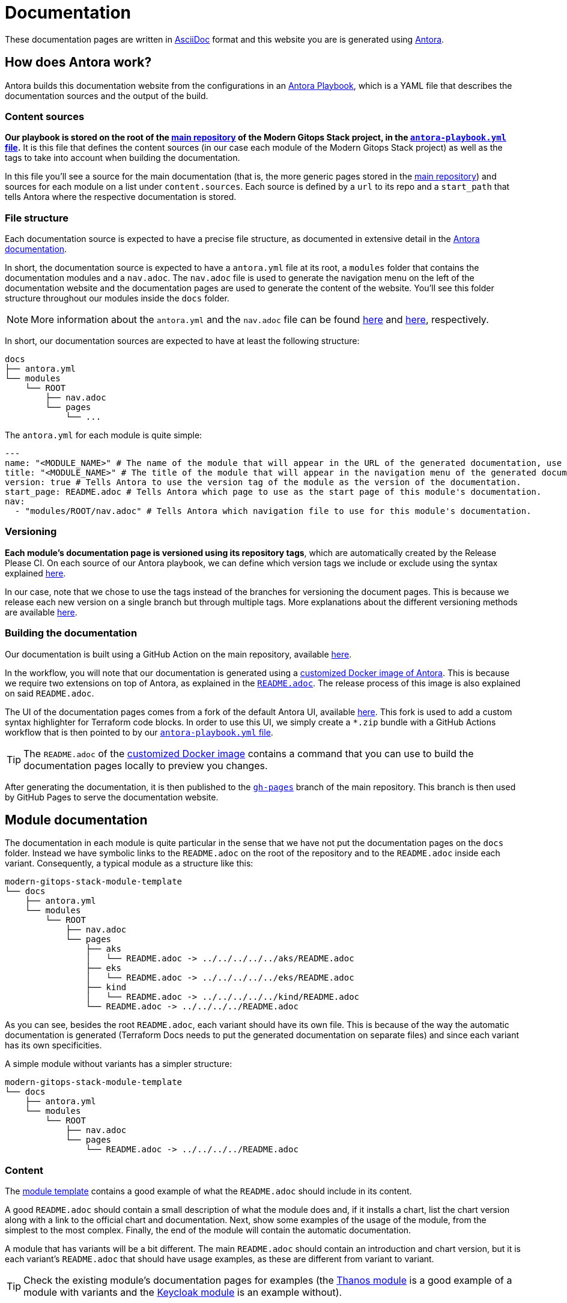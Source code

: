 = Documentation

// These URLs are used in the document as-is to generate new URLs, so they should not contain any trailing slash.
:url-main-repo: https://github.com/GersonRS/modern-gitops-stack
:url-template-repo: https://github.com/GersonRS/modern-gitops-stack-module-template
:url-docker-antora-repo: https://github.com/GersonRS/modern-gitops-stack-docker-antora
:url-antora-ui-repo: https://github.com/GersonRS/modern-gitops-stack-antora-ui

These documentation pages are written in https://asciidoc.org/[AsciiDoc] format and this website you are is generated using https://antora.org/[Antora].

== How does Antora work?

Antora builds this documentation website from the configurations in an https://docs.antora.org/antora/latest/playbook/[Antora Playbook], which is a YAML file that describes the documentation sources and the output of the build.

=== Content sources

*Our playbook is stored on the root of the {url-main-repo}[main repository] of the Modern Gitops Stack project, in the {url-main-repo}/blob/main/antora-playbook.yml[`antora-playbook.yml` file].* It is this file that defines the content sources (in our case each module of the Modern Gitops Stack project) as well as the tags to take into account when building the documentation.

In this file you'll see a source for the main documentation (that is, the more generic pages stored in the {url-main-repo}[main repository]) and sources for each module on a list under `content.sources`. Each source is defined by a `url` to its repo and a `start_path` that tells Antora where the respective documentation is stored.

=== File structure

Each documentation source is expected to have a precise file structure, as documented in extensive detail in the https://docs.antora.org/antora/latest/standard-directories/[Antora documentation].

In short, the documentation source is expected to have a `antora.yml` file at its root, a `modules` folder that contains the documentation modules and a `nav.adoc`. The `nav.adoc` file is used to generate the navigation menu on the left of the documentation website and the documentation pages are used to generate the content of the website. You'll see this folder structure throughout our modules inside the `docs` folder.

NOTE: More information about the `antora.yml` and the `nav.adoc` file can be found https://docs.antora.org/antora/latest/component-version-descriptor/[here] and https://docs.antora.org/antora/latest/navigation/files-and-lists/[here], respectively.

In short, our documentation sources are expected to have at least the following structure:

----
docs
├── antora.yml
└── modules
    └── ROOT
        ├── nav.adoc
        └── pages
            └── ...
----

The `antora.yml` for each module is quite simple:

[source,yaml]
----
---
name: "<MODULE_NAME>" # The name of the module that will appear in the URL of the generated documentation, use something short.
title: "<MODULE_NAME>" # The title of the module that will appear in the navigation menu of the generated documentation.
version: true # Tells Antora to use the version tag of the module as the version of the documentation.
start_page: README.adoc # Tells Antora which page to use as the start page of this module's documentation.
nav:
  - "modules/ROOT/nav.adoc" # Tells Antora which navigation file to use for this module's documentation.
----

=== Versioning

*Each module's documentation page is versioned using its repository tags*, which are automatically created by the Release Please CI. On each source of our Antora playbook, we can define which version tags we include or exclude using the syntax explained https://docs.antora.org/antora/latest/playbook/content-tags/[here].

In our case, note that we chose to use the tags instead of the branches for versioning the document pages. This is because we release each new version on a single branch but through multiple tags. More explanations about the different versioning methods are available https://docs.antora.org/antora/latest/content-source-versioning-methods/[here].

=== Building the documentation

Our documentation is built using a GitHub Action on the main repository, available {url-main-repo}/blob/main/.github/workflows/publish-antora-docs.yaml[here].

In the workflow, you will note that our documentation is generated using a {url-docker-antora-repo}[customized Docker image of Antora]. This is because we require two extensions on top of Antora, as explained in the {url-docker-antora-repo}#readme[`README.adoc`]. The release process of this image is also explained on said `README.adoc`.

The UI of the documentation pages comes from a fork of the default Antora UI, available {url-antora-ui-repo}[here]. This fork is used to add a custom syntax highlighter for Terraform code blocks. In order to use this UI, we simply create a `*.zip` bundle with a GitHub Actions workflow that is then pointed to by our {url-main-repo}/blob/main/antora-playbook.yml[`antora-playbook.yml` file].

TIP: The `README.adoc` of the {url-docker-antora-repo}[customized Docker image] contains a command that you can use to build the documentation pages locally to preview you changes.

After generating the documentation, it is then published to the {url-main-repo}/tree/gh-pages[`gh-pages`] branch of the main repository. This branch is then used by GitHub Pages to serve the documentation website.

== Module documentation

The documentation in each module is quite particular in the sense that we have not put the documentation pages on the `docs` folder. Instead we have symbolic links to the `README.adoc` on the root of the repository and to the `README.adoc` inside each variant. Consequently, a typical module as a structure like this:

----
modern-gitops-stack-module-template
└── docs
    ├── antora.yml
    └── modules
        └── ROOT
            ├── nav.adoc
            └── pages
                ├── aks
                │   └── README.adoc -> ../../../../../aks/README.adoc
                ├── eks
                │   └── README.adoc -> ../../../../../eks/README.adoc
                ├── kind
                │   └── README.adoc -> ../../../../../kind/README.adoc
                └── README.adoc -> ../../../../README.adoc
----

As you can see, besides the root `README.adoc`, each variant should have its own file. This is because of the way the automatic documentation is generated (Terraform Docs needs to put the generated documentation on separate files) and since each variant has its own specificities.

A simple module without variants has a simpler structure:

----
modern-gitops-stack-module-template
└── docs
    ├── antora.yml
    └── modules
        └── ROOT
            ├── nav.adoc
            └── pages
                └── README.adoc -> ../../../../README.adoc
----

=== Content

The {url-template-repo}[module template] contains a good example of what the `README.adoc` should include in its content.

A good `README.adoc` should contain a small description of what the module does and, if it installs a chart, list the chart version along with a link to the official chart and documentation. Next, show some examples of the usage of the module, from the simplest to the most complex. Finally, the end of the module will contain the automatic documentation.

A module that has variants will be a bit different. The main `README.adoc` should contain an introduction and chart version, but it is each variant's `README.adoc` that should have usage examples, as these are different from variant to variant.

TIP: Check the existing module's documentation pages for examples (the xref:thanos:ROOT:README.adoc[Thanos module] is a good example of a module with variants and the xref:keycloak:ROOT:README.adoc[Keycloak module] is an example without).

=== Terraform Docs documentation

You'll notice that the last sections of the `README.adoc` that are automatically generated by Terraform Docs.

Everything that is between the comments `BEGIN_TF_DOCS` / `END_TF_DOCS` and `BEGIN_TF_TABLES` / `END_TF_TABLES` is generated automatically by a GitHub workflow, that is available in the {url-main-repo}/blob/main/.github/workflows/modules-terraform-docs.yaml[main repository].
